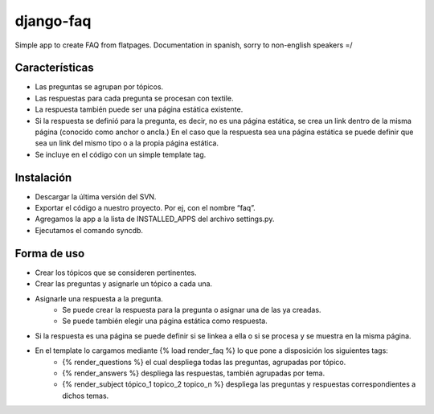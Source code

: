 ==========
django-faq
==========

Simple app to create FAQ from flatpages. Documentation in spanish, sorry to non-english speakers =/


Características
===============

* Las preguntas se agrupan por tópicos.
* Las respuestas para cada pregunta se procesan con textile.
* La respuesta también puede ser una página estática existente.
* Si la respuesta se definió para la pregunta, es decir, no es una página estática, se crea un link dentro de la misma página (conocido como anchor o ancla.) En el caso que la respuesta sea una página estática se puede definir que sea un link del mismo tipo o a la propia página estática.
* Se incluye en el código con un simple template tag.


Instalación
===========

* Descargar la última versión del SVN.
* Exportar el código a nuestro proyecto. Por ej, con el nombre “faq”.
* Agregamos la app a la lista de INSTALLED_APPS del archivo settings.py.
* Ejecutamos el comando syncdb.


Forma de uso
============

* Crear los tópicos que se consideren pertinentes.
* Crear las preguntas y asignarle un tópico a cada una.
* Asignarle una respuesta a la pregunta.
    * Se puede crear la respuesta para la pregunta o asignar una de las ya creadas.
    * Se puede también elegir una página estática como respuesta.
* Si la respuesta es una página se puede definir si se linkea a ella o si se procesa y se muestra en la misma página.
* En el template lo cargamos mediante {% load render_faq %} lo que pone a disposición los siguientes tags:
    * {% render_questions %} el cual despliega todas las preguntas, agrupadas por tópico.
    * {% render_answers %} despliega las respuestas, también agrupadas por tema.
    * {% render_subject tópico_1 topico_2 topico_n %} despliega las preguntas y respuestas correspondientes a dichos temas.
